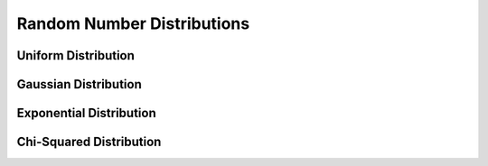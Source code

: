 Random Number Distributions
===========================

Uniform Distribution
^^^^^^^^^^^^^^^^^^^^^

.. function:: rand()

    Generates a random number between :math:`0` and :math:`1` from the uniform distribution :math:`U(0, 1)`.

    .. code::

        >>> rand()
        = 0.1629098753910512


Gaussian Distribution
^^^^^^^^^^^^^^^^^^^^^

.. function:: randn()

    Generates a random number from the gaussian distribution :math:`\mathcal{N}(0, 1)`.

    The probability distribution for Gaussian random variates is,

    .. math::

        p(x) dx = \frac{1}{\sqrt{2\pi\sigma^2}} \exp\left( -\frac{x^2}{2\sigma^2} \right) dx

    .. code::

        >>> randn()
        = 0.1339186081186759

.. function:: gauss_pdf(x, sigma=1)

    Computes the probability density :math:`p(x)` at :math:`x` for a Gaussian distribution with standard deviation ``sigma``, using the formula given above.

    .. code::

        >>> gauss_pdf(2)
        = 0.05399096651318806
        >>> gauss_pdf(2, 1)
        = 0.05399096651318806


.. function:: gauss_P(x, sigma=1)

    Computes the cumulative density :math:`P(x)` at :math:`x`

    .. math::

        P(x) = \int_{-\infty}^{x} p(t) dt

    where :math:`p(t)` is the gaussian distribution with standard deviation ``sigma``. Aliases: ``norm``

    .. code::

        >>> gauss_P(2)
        = 0.9772498680518208
        >>> norm(2, 1)
        = 0.9772498680518208


.. function:: gauss_Pinv(x, sigma=1)

    Computes the inverse of the cumulative density :math:`P^{-1}(x)` at :math:`x` for the gaussian distribution with standard deviation ``sigma``. Aliases: ``norminv``

    .. code::

        >>> gauss_Pinv(0.9772498680518208)
        = 2
        >>> norminv(2, 1)
        = 2


.. function:: gauss_Q(x, sigma=1)

    Computes the cumulative density :math:`P(x)` at :math:`x`

    .. math::

        Q(x) = \int_{x}^{\infty} p(t) dt

    where :math:`p(t)` is the gaussian distribution with standard deviation ``sigma``. Aliases: ``cnorm``

    .. code::

        >>> gauss_Q(2)
        = 0.02275013194817921
        >>> cnorm(2, 1)
        = 0.02275013194817921


.. function:: gauss_Qinv(x, sigma=1)

    Computes the inverse of the cumulative density :math:`Q^{-1}(x)` at :math:`x` for the gaussian distribution with standard deviation ``sigma``. Aliases: ``cnorminv``

    .. code::

        >>> gauss_Qinv(0.02275013194817921)
        = 2
        >>> cnorminv(2, 1)
        = 2


Exponential Distribution
^^^^^^^^^^^^^^^^^^^^^^^^

.. function:: exponential(mu)

    Generates a random number from the exponential distribution with mean ``mu``.

    The probability distribution for exponential random variates is,

    .. math::

        p(x) dx = \frac{1}{\mu} \exp\left( -\frac{x}{\mu} \right) dx

    for :math:`x \ge 0`

    .. code::

        >>> exponential(1)
        = 8.261578216370394
        >>> exponential(1)
        = 0.177823538531874


.. function:: exponential_pdf(x, mu)

    Computes the probability density :math:`p(x)` at :math:`x` for an exponential distribution with mean ``mu``, using the formula given above.

    .. code::

        >>> exponential_pdf(2, 1)
        = 0.1353352832366127I


.. function:: exponential_P(x, mu)

    Computes the cumulative density :math:`P(x)` at :math:`x`

    .. math::

        P(x) = \int_{-\infty}^{x} p(t) dt

    where :math:`p(t)` is the exponential distribution with mean ``mu``. Aliases: ``exp_P``

    .. code::

        >>> exponential_P(2, 1)
        = 0.8646647167633873
        >>> exp_P(2, 1)
        = 0.8646647167633873


.. function:: exponential_Pinv(x, mu)

    Computes the inverse of the cumulative density :math:`P^{-1}(x)` at :math:`x` for the exponential distribution with mean ``mu``. Aliases: ``exp_Pinv``

    .. code::

        >>> exponential_Pinv(0.8646647167633873, 1)
        = 2
        >>> exp_Pinv(0.8646647167633873, 1)
        = 2


.. function:: exponential_Q(x, mu)

    Computes the cumulative density :math:`P(x)` at :math:`x`

    .. math::

        Q(x) = \int_{x}^{\infty} p(t) dt

    where :math:`p(t)` is the exponential distribution with mean ``mu``. Aliases: ``exp_Q``

    .. code::

        >>> exponential_Q(2, 1)
        = 0.1353352832366127
        >>> exp_Q(2, 1)
        = 0.1353352832366127


.. function:: exponential_Qinv(x, mu)

    Computes the inverse of the cumulative density :math:`Q^{-1}(x)` at :math:`x` for the exponential distribution with mean ``mu``. Aliases: ``exp_Pinv``

    .. code::

        >>> exponential_Qinv(0.1353352832366127, 1)
        = 2
        >>> exp_Qinv(0.1353352832366127, 1)
        = 2


Chi-Squared Distribution
^^^^^^^^^^^^^^^^^^^^^^^^

.. function:: chisq(nu)

    Generates a random number from the chi-squared distribution with ``nu`` degrees of freedom.

    The probability distribution for chi-squared random variates is,

    .. math::

        p(x) dx = \frac{1}{2\Gamma(\nu/2)} (x/2)^{\nu/2-1} \exp\left( -\frac{x}{2} \right) dx

    for :math:`x \ge 0`

    .. code::

        >>> chisq(1)
        = 1.915412399185662
        >>> chisq(1)
        = 3.098215236623985


.. function:: chisq_pdf(x, nu)

    Computes the probability density :math:`p(x)` at :math:`x` for an chi-squared distribution with ``nu`` degrees of freedom, using the formula given above.

    .. code::

        >>> chisq_pdf(2, 1)
        = 0.1037768743551486


.. function:: chisq_P(x, nu)

    Computes the cumulative density :math:`P(x)` at :math:`x`

    .. math::

        P(x) = \int_{-\infty}^{x} p(t) dt

    where :math:`p(t)` is the chi-squared distribution with ``nu`` degrees of freedom.

    .. code::

        >>> chisq_P(2, 1)
        = 0.842700792949715
        >>> chisq_P(2, 2)
        = 0.6321205588285578


.. function:: chisq_Pinv(x, nu)

    Computes the inverse of the cumulative density :math:`P^{-1}(x)` at :math:`x` for the chi-squared distribution with ``nu`` degrees of freedom.

    .. code::

        >>> chisq_Pinv(0.842700792949715, 1)
        = 2
        >>> chisq_Pinv(0.6321205588285578, 2)
        = 2


.. function:: chisq_Q(x, nu)

    Computes the cumulative density :math:`P(x)` at :math:`x`

    .. math::

        Q(x) = \int_{x}^{\infty} p(t) dt

    where :math:`p(t)` is the chi-squared distribution with ``nu`` degrees of freedom.

    .. code::

        >>> chisq_Q(2, 1)
        = 0.157299207050285
        >>> chisq_Q(2, 2)
        = 0.3678794411714423


.. function:: chisq_Qinv(x, nu)

    Computes the inverse of the cumulative density :math:`Q^{-1}(x)` at :math:`x` for the chi-squared distribution with ``nu`` degrees of freedom.

    .. code::

        >>> chisq_Qinv(0.157299207050285, 1)
        = 2
        >>> chisq_Qinv(0.3678794411714423, 2)
        = 2
